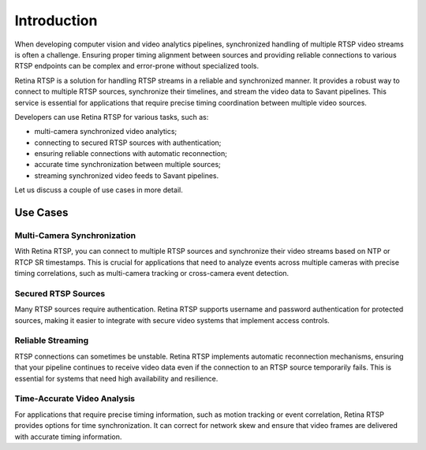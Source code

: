 Introduction
============

When developing computer vision and video analytics pipelines, synchronized handling of multiple RTSP video streams is often a challenge. Ensuring proper timing alignment between sources and providing reliable connections to various RTSP endpoints can be complex and error-prone without specialized tools.

Retina RTSP is a solution for handling RTSP streams in a reliable and synchronized manner. It provides a robust way to connect to multiple RTSP sources, synchronize their timelines, and stream the video data to Savant pipelines. This service is essential for applications that require precise timing coordination between multiple video sources.

Developers can use Retina RTSP for various tasks, such as:

- multi-camera synchronized video analytics;
- connecting to secured RTSP sources with authentication;
- ensuring reliable connections with automatic reconnection;
- accurate time synchronization between multiple sources;
- streaming synchronized video feeds to Savant pipelines.

Let us discuss a couple of use cases in more detail.

Use Cases
---------

Multi-Camera Synchronization
^^^^^^^^^^^^^^^^^^^^^^^^^^^^

With Retina RTSP, you can connect to multiple RTSP sources and synchronize their video streams based on NTP or RTCP SR timestamps. This is crucial for applications that need to analyze events across multiple cameras with precise timing correlations, such as multi-camera tracking or cross-camera event detection.

Secured RTSP Sources
^^^^^^^^^^^^^^^^^^^^

Many RTSP sources require authentication. Retina RTSP supports username and password authentication for protected sources, making it easier to integrate with secure video systems that implement access controls.

Reliable Streaming
^^^^^^^^^^^^^^^^^^

RTSP connections can sometimes be unstable. Retina RTSP implements automatic reconnection mechanisms, ensuring that your pipeline continues to receive video data even if the connection to an RTSP source temporarily fails. This is essential for systems that need high availability and resilience.

Time-Accurate Video Analysis
^^^^^^^^^^^^^^^^^^^^^^^^^^^^

For applications that require precise timing information, such as motion tracking or event correlation, Retina RTSP provides options for time synchronization. It can correct for network skew and ensure that video frames are delivered with accurate timing information. 